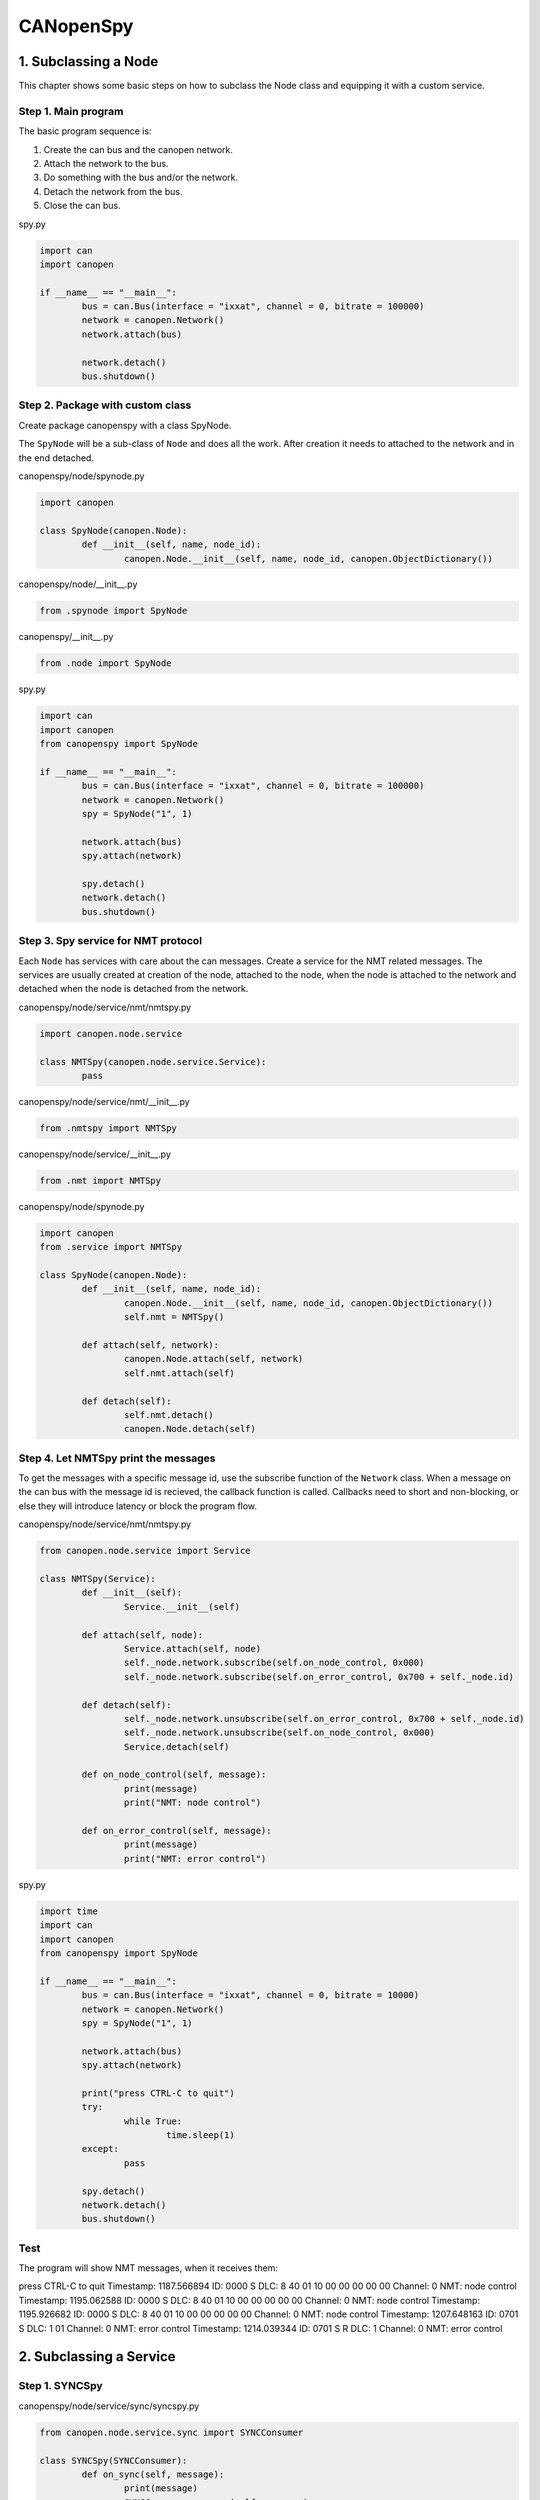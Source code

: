 CANopenSpy
==========

1. Subclassing a Node
---------------------

This chapter shows some basic steps on how to subclass the Node class and equipping it with a custom service.

Step 1. Main program
~~~~~~~~~~~~~~~~~~~~

The basic program sequence is:

1. Create the can bus and the canopen network.
2. Attach the network to the bus.
3. Do something with the bus and/or the network.
4. Detach the network from the bus.
5. Close the can bus.

spy.py

.. code:: python 

	import can
	import canopen
	
	if __name__ == "__main__":
		bus = can.Bus(interface = "ixxat", channel = 0, bitrate = 100000)
		network = canopen.Network()
		network.attach(bus)
	
		network.detach()
		bus.shutdown()

Step 2. Package with custom class
~~~~~~~~~~~~~~~~~~~~~~~~~~~~~~~~~

Create package canopenspy with a class SpyNode.

The ``SpyNode`` will be a sub-class of ``Node`` and does all the work. After creation it needs to attached to the network and in the end detached. 

canopenspy/node/spynode.py

.. code:: python

	import canopen
	
	class SpyNode(canopen.Node):
		def __init__(self, name, node_id):
			canopen.Node.__init__(self, name, node_id, canopen.ObjectDictionary())

canopenspy/node/__init__.py

.. code:: python

	from .spynode import SpyNode

canopenspy/__init__.py

.. code:: python

	from .node import SpyNode

spy.py

.. code:: python

	import can
	import canopen
	from canopenspy import SpyNode
	
	if __name__ == "__main__":
		bus = can.Bus(interface = "ixxat", channel = 0, bitrate = 100000)
		network = canopen.Network()
		spy = SpyNode("1", 1)
		
		network.attach(bus)
		spy.attach(network)
		
		spy.detach()
		network.detach()
		bus.shutdown()

Step 3. Spy service for NMT protocol
~~~~~~~~~~~~~~~~~~~~~~~~~~~~~~~~~~~~

Each ``Node`` has services with care about the can messages. Create a service for the NMT related messages.
The services are usually created at creation of the node, attached to the node, when the node is attached to the network and detached when the node is detached from the network.

canopenspy/node/service/nmt/nmtspy.py

.. code:: python

	import canopen.node.service
	
	class NMTSpy(canopen.node.service.Service):
		pass

canopenspy/node/service/nmt/__init__.py

.. code:: python

	from .nmtspy import NMTSpy

canopenspy/node/service/__init__.py

.. code:: python

	from .nmt import NMTSpy

canopenspy/node/spynode.py

.. code:: python

	import canopen
	from .service import NMTSpy
	
	class SpyNode(canopen.Node):
		def __init__(self, name, node_id):
			canopen.Node.__init__(self, name, node_id, canopen.ObjectDictionary())
			self.nmt = NMTSpy()
		
		def attach(self, network):
			canopen.Node.attach(self, network)
			self.nmt.attach(self)
		
		def detach(self):
			self.nmt.detach()
			canopen.Node.detach(self)

Step 4. Let NMTSpy print the messages
~~~~~~~~~~~~~~~~~~~~~~~~~~~~~~~~~~~~~

To get the messages with a specific message id, use the subscribe function of the ``Network`` class.
When a message on the can bus with the message id is recieved, the callback function is called.
Callbacks need to short and non-blocking, or else they will introduce latency or block the program flow.

canopenspy/node/service/nmt/nmtspy.py

.. code:: python

	from canopen.node.service import Service
	
	class NMTSpy(Service):
		def __init__(self):
			Service.__init__(self)
		
		def attach(self, node):
			Service.attach(self, node)
			self._node.network.subscribe(self.on_node_control, 0x000)
			self._node.network.subscribe(self.on_error_control, 0x700 + self._node.id)
		
		def detach(self):
			self._node.network.unsubscribe(self.on_error_control, 0x700 + self._node.id)
			self._node.network.unsubscribe(self.on_node_control, 0x000)
			Service.detach(self)
		
		def on_node_control(self, message):
			print(message)
			print("NMT: node control")
		
		def on_error_control(self, message):
			print(message)
			print("NMT: error control")

spy.py

.. code:: python

	import time
	import can
	import canopen
	from canopenspy import SpyNode
	
	if __name__ == "__main__":
		bus = can.Bus(interface = "ixxat", channel = 0, bitrate = 10000)
		network = canopen.Network()
		spy = SpyNode("1", 1)
		
		network.attach(bus)
		spy.attach(network)
		
		print("press CTRL-C to quit")
		try:
			while True:
				time.sleep(1)
		except:
			pass
		
		spy.detach()
		network.detach()
		bus.shutdown()

Test
~~~~

The program will show NMT messages, when it receives them:

press CTRL-C to quit
Timestamp:     1187.566894        ID: 0000    S                DLC:  8    40 01 10 00 00 00 00 00     Channel: 0
NMT: node control
Timestamp:     1195.062588        ID: 0000    S                DLC:  8    40 01 10 00 00 00 00 00     Channel: 0
NMT: node control
Timestamp:     1195.926682        ID: 0000    S                DLC:  8    40 01 10 00 00 00 00 00     Channel: 0
NMT: node control
Timestamp:     1207.648163        ID: 0701    S                DLC:  1    01                          Channel: 0
NMT: error control
Timestamp:     1214.039344        ID: 0701    S   R            DLC:  1                                Channel: 0
NMT: error control

2. Subclassing a Service
------------------------

Step 1. SYNCSpy
~~~~~~~~~~~~~~~

canopenspy/node/service/sync/syncspy.py

.. code:: python

	from canopen.node.service.sync import SYNCConsumer

	class SYNCSpy(SYNCConsumer):
		def on_sync(self, message):
			print(message)
			SYNCConsumer.on_sync(self, message)

canopenspy/node/service/sync/__init__.py

.. code:: python

	from .syncspy import SYNCSpy

canopenspy/node/service/__init__.py

.. code:: python

	from .nmt import NMTSpy
	from .sync import SYNCSpy

Step 2. Use SYNCSpy in SpyNode
~~~~~~~~~~~~~~~~~~~~~~~~~~~~~~

Use the SYNCSpy in the SpyNode. Add a callback for printing information about the SYNC message.

canopenspy/node/spynode.py

.. code:: python

	import canopen
	from .service import NMTSpy, SYNCSpy
	
	class SpyNode(canopen.Node):
		def __init__(self, name, node_id):
			canopen.Node.__init__(self, name, node_id, canopen.ObjectDictionary())
			self.nmt = NMTSpy()
			self.sync = SYNCSpy()
			self.sync.add_callback(self.sync_callback, "sync")
		
		def attach(self, network):
			canopen.Node.attach(self, network)
			self.nmt.attach(self)
			self.sync.attach(self)
		
		def detach(self):
			self.sync.detach()
			self.nmt.detach()
			canopen.Node.detach(self)
		
		def sync_callback(self, event, node, counter):
			if counter == None:
				print("SYNC: no counter")
			else:
				print("SYNC: counter=" + str(counter))

Test
~~~~

The program will show SYNC messages and in the callback, the counter value is evaluated. Note that RTR messages are filtered by SYNCConsumer and thus the callback is not called for them.

press CTRL-C to quit
Timestamp:     1475.863103        ID: 0080    S                DLC:  1    00                          Channel: 0
SYNC: counter=0
Timestamp:     1477.815169        ID: 0080    S                DLC:  1    01                          Channel: 0
SYNC: counter=1
Timestamp:     1479.119166        ID: 0080    S                DLC:  1    01                          Channel: 0
SYNC: counter=1
Timestamp:     1482.966143        ID: 0080    S   R            DLC:  1                                Channel: 0
Timestamp:     1487.255078        ID: 0080    S                DLC:  1    01                          Channel: 0
SYNC: counter=1
